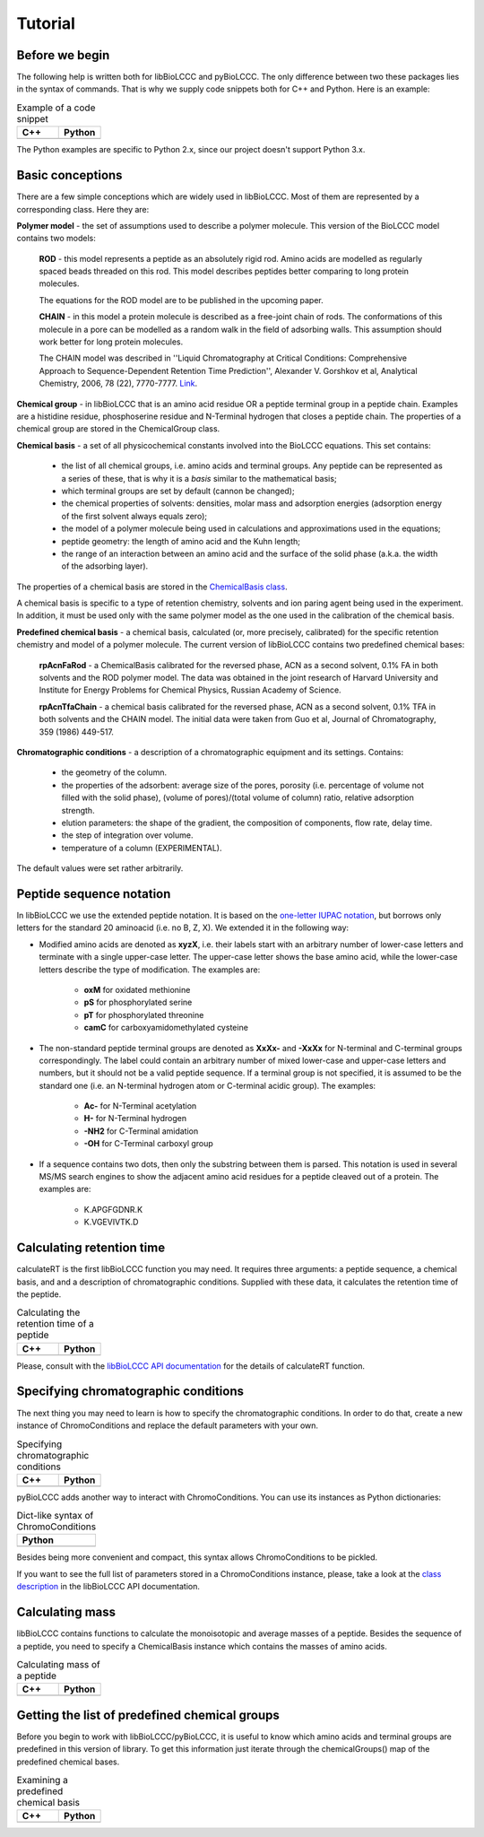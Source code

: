 ========
Tutorial
========

Before we begin
***************

The following help is written both for libBioLCCC and pyBioLCCC. The only
difference between two these packages lies in the syntax of commands. That is
why we supply code snippets both for C++ and Python. Here is an example:

.. list-table:: Example of a code snippet
   :widths: 40 40
   :header-rows: 1

   * - C++
     - Python
   * - 

       .. literalinclude:: examples/snippet_example.cpp
          :language: cpp

     - 

       .. literalinclude:: examples/snippet_example.py
          :language: python


The Python examples are specific to Python 2.x, since our project doesn't
support Python 3.x.

Basic conceptions
*****************

There are a few simple conceptions which are widely used in libBioLCCC. Most of
them are represented by a corresponding class. Here they are:

**Polymer model** - the set of assumptions used to describe a polymer molecule.
This version of the BioLCCC model contains two models:

    **ROD** - this model represents a peptide as an absolutely rigid rod.
    Amino acids are modelled as regularly spaced beads
    threaded on this rod. This model describes peptides better comparing to
    long protein molecules.

    The equations for the ROD model are to be published in the upcoming
    paper.
    
    **CHAIN** - in this model a protein molecule is described as
    a free-joint chain of rods. The conformations of this molecule in a pore 
    can be modelled as a random walk in the field of adsorbing walls.
    This assumption should work better for long protein molecules.

    The CHAIN model was described in ''Liquid Chromatography at Critical 
    Conditions: Comprehensive Approach to Sequence-Dependent Retention Time 
    Prediction'', Alexander V. Gorshkov et al, Analytical Chemistry, 2006, 78
    (22), 7770-7777. `Link <http://dx.doi.org/10.1021/ac060913x>`_.

**Chemical group** - in libBioLCCC that is an amino acid residue OR a peptide
terminal group in a peptide chain. Examples are a histidine residue, 
phosphoserine residue and N-Terminal hydrogen that closes a peptide chain. The
properties of a chemical group are stored in the ChemicalGroup class. 

**Chemical basis** - a set of all physicochemical constants involved into the
BioLCCC equations. This set contains:

    - the list of all chemical groups, i.e. amino acids and terminal groups.
      Any peptide can be represented as a series of these, that is why it is
      a *basis* similar to the mathematical basis;
    - which terminal groups are set by default (cannon be changed);
    - the chemical properties of solvents: densities, molar mass and
      adsorption energies (adsorption energy of the first solvent always
      equals zero);
    - the model of a polymer molecule being used in calculations and
      approximations used in the equations;
    - peptide geometry: the length of amino acid and the Kuhn length;
    - the range of an interaction between an amino acid and the surface of 
      the solid phase (a.k.a. the width of the adsorbing layer).
       
The properties of a chemical basis are stored in the 
`ChemicalBasis class <./API/classBioLCCC_1_1ChemicalBasis.html>`_.

A chemical basis is specific to a type of retention chemistry, solvents
and ion paring agent being used in the experiment. In addition, it must be used
only with the same polymer model as the one used in the calibration of the
chemical basis.

**Predefined chemical basis** - a chemical basis, calculated (or, more
precisely, calibrated) for the specific retention chemistry and model of a
polymer molecule. The current version of libBioLCCC contains two predefined
chemical bases:

    **rpAcnFaRod** - a ChemicalBasis calibrated for the reversed phase,
    ACN as a second solvent, 0.1% FA in both solvents and the ROD polymer model.
    The data was obtained in the joint research of Harvard University and 
    Institute for Energy Problems for Chemical Physics, Russian Academy of
    Science.

    **rpAcnTfaChain** - a chemical basis calibrated for the reversed phase,
    ACN as a second solvent, 0.1% TFA in both solvents and the CHAIN model. 
    The initial data were taken from Guo et al, Journal of 
    Chromatography, 359 (1986) 449-517.

**Chromatographic conditions** - a description of a chromatographic equipment 
and its settings. Contains:

    - the geometry of the column.
    - the properties of the adsorbent: average size of the pores, porosity
      (i.e. percentage of volume not filled with the solid phase),
      (volume of pores)/(total volume of column) ratio, relative adsorption
      strength.
    - elution parameters: the shape of the gradient, the composition of
      components, flow rate, delay time.
    - the step of integration over volume.
    - temperature of a column (EXPERIMENTAL).

The default values were set rather arbitrarily.

Peptide sequence notation
*************************

In libBioLCCC we use the extended peptide notation. It is based on the
`one-letter IUPAC notation <http://www.chem.qmul.ac.uk/iupac/AminoAcid/>`_, 
but borrows only letters for the standard 20 aminoacid (i.e. no B, Z, X). 
We extended it in the following way:

- Modified amino acids are denoted as **xyzX**, i.e. their labels start with an 
  arbitrary number of lower-case letters and terminate with a single
  upper-case letter. The upper-case letter shows the base amino acid, while the
  lower-case letters describe the type of modification. The examples are:

    - **oxM** for oxidated methionine
    - **pS** for phosphorylated serine
    - **pT** for phosphorylated threonine
    - **camC** for carboxyamidomethylated cysteine

- The non-standard peptide terminal groups are denoted as **XxXx-** and
  **-XxXx**
  for N-terminal and C-terminal groups correspondingly. The label could contain
  an arbitrary number of mixed lower-case and upper-case letters and numbers, 
  but it should not be
  a valid peptide sequence. If a terminal group is not specified, it is
  assumed to be the standard one (i.e. an N-terminal hydrogen atom or C-terminal
  acidic group). The examples:
  
    - **Ac-** for N-Terminal acetylation
    - **H-** for N-Terminal hydrogen
    - **-NH2** for C-Terminal amidation
    - **-OH** for C-Terminal carboxyl group

- If a sequence contains two dots, then only the substring between them is
  parsed. This notation is used in several MS/MS search engines to show the
  adjacent amino acid residues for a peptide cleaved out of a protein. The
  examples are:

    -  K.APGFGDNR.K
    -  K.VGEVIVTK.D

Calculating retention time
**************************

calculateRT is the first libBioLCCC function you may need.
It requires three arguments: a peptide sequence,
a chemical basis, and and a description of chromatographic conditions. Supplied 
with these data, it calculates the retention time of the peptide.

.. list-table:: Calculating the retention time of a peptide
   :widths: 40 40
   :header-rows: 1

   * - C++
     - Python
   * - 

       .. literalinclude:: examples/rt_calculation.cpp
          :language: cpp

     - 

       .. literalinclude:: examples/rt_calculation.py
          :language: python

Please, consult with the 
`libBioLCCC API documentation <./API/namespaceBioLCCC.html>`_
for the details of calculateRT function.

Specifying chromatographic conditions
*************************************

The next thing you may need to learn is how to specify the chromatographic
conditions. In order to do that, create a new instance of ChromoConditions and
replace the default parameters with your own.

.. list-table:: Specifying chromatographic conditions
   :widths: 40 40
   :header-rows: 1

   * - C++
     - Python
   * - 

       .. literalinclude:: examples/chromoconditions.cpp
          :language: cpp

     - 

       .. literalinclude:: examples/chromoconditions.py
          :language: python


pyBioLCCC adds another way to interact with ChromoConditions. You can use its
instances as Python dictionaries:

.. list-table:: Dict-like syntax of ChromoConditions
   :widths: 40
   :header-rows: 1

   * - Python
   * - 

       .. literalinclude:: examples/chromoconditions_dict.py
          :language: python


Besides being more convenient and compact, this syntax allows ChromoConditions 
to be pickled. 

If you want to see the full list of parameters stored in a ChromoConditions
instance, please, take a look at the 
`class description <./API/classBioLCCC_1_1ChromoConditions.html>`_ 
in the libBioLCCC API documentation.

Calculating mass
****************

libBioLCCC contains functions to calculate the monoisotopic and average masses
of a peptide. Besides the sequence of a peptide, you need to specify a
ChemicalBasis instance which contains the masses of amino acids. 

.. list-table:: Calculating mass of a peptide
   :widths: 40 40
   :header-rows: 1

   * - C++
     - Python
   * - 

       .. literalinclude:: examples/mass_calculation.cpp
          :language: cpp

     - 

       .. literalinclude:: examples/mass_calculation.py
          :language: python

Getting the list of predefined chemical groups
**********************************************

Before you begin to work with libBioLCCC/pyBioLCCC, it is useful to know which
amino acids and terminal groups are predefined in this version of library.
To get this information just iterate through the chemicalGroups() map of the
predefined chemical bases.

.. list-table:: Examining a predefined chemical basis
   :widths: 40 40
   :header-rows: 1

   * - C++
     - Python
   * - 

       .. literalinclude:: examples/chemicalbasis.cpp
          :language: cpp

     - 

       .. literalinclude:: examples/chemicalbasis.py
          :language: python

..
    .. list-table:: example of a code snippet
       :widths: 40 40
       :header-rows: 1

       * - C++
         - Python
       * - 

           .. literalinclude:: ../../../src/examples/
              :language: cpp

         - 

           .. literalinclude:: ../../../src/examples/
              :language: python
